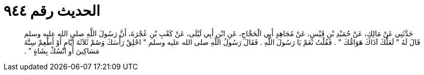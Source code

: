 
= الحديث رقم ٩٤٤

[quote.hadith]
حَدَّثَنِي عَنْ مَالِكٍ، عَنْ حُمَيْدِ بْنِ قَيْسٍ، عَنْ مُجَاهِدٍ أَبِي الْحَجَّاجِ، عَنِ ابْنِ أَبِي لَيْلَى، عَنْ كَعْبِ بْنِ عُجْرَةَ، أَنَّ رَسُولَ اللَّهِ صلى الله عليه وسلم قَالَ لَهُ ‏"‏ لَعَلَّكَ آذَاكَ هَوَامُّكَ ‏"‏ ‏.‏ فَقُلْتُ نَعَمْ يَا رَسُولَ اللَّهِ ‏.‏ فَقَالَ رَسُولُ اللَّهِ صلى الله عليه وسلم ‏"‏ احْلِقْ رَأْسَكَ وَصُمْ ثَلاَثَةَ أَيَّامٍ أَوْ أَطْعِمْ سِتَّةَ مَسَاكِينَ أَوِ انْسُكْ بِشَاةٍ ‏"‏ ‏.‏
